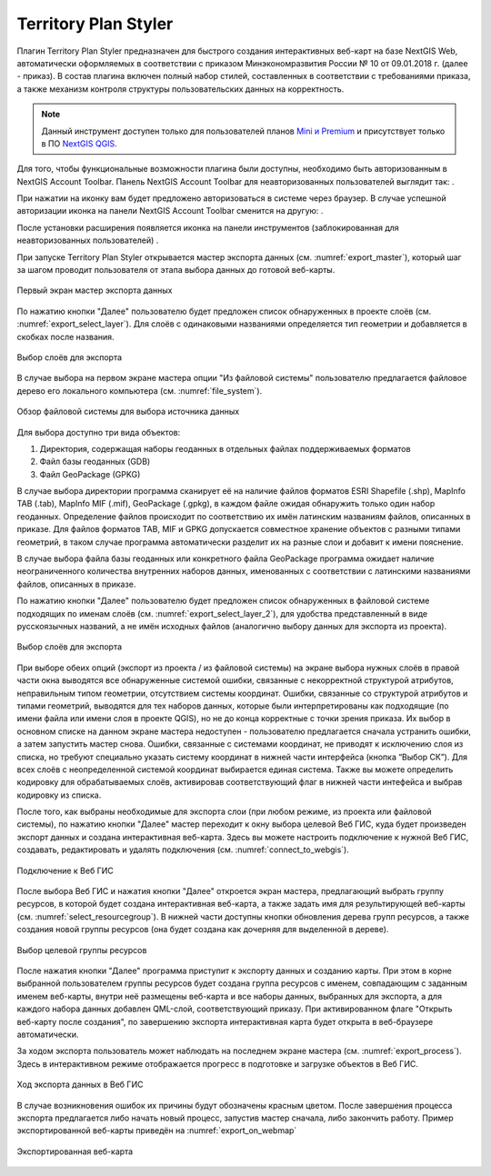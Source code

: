 .. sectionauthor:: Роман Гайнуллов <roman.gainullov@nextgis.ru>

.. _Territory Plan Styler:

Territory Plan Styler
===================

Плагин Territory Plan Styler предназначен для быстрого создания интерактивных веб-карт на базе NextGIS Web,
автоматически оформляемых в соответствии с приказом Минэкономразвития России № 10 от 09.01.2018 г. (далее - приказ). 
В состав плагина включен полный набор стилей, составленных в соответствии с требованиями приказа, 
а также механизм контроля структуры пользовательских данных на корректность.

.. note::
   Данный инструмент доступен только для пользователей планов `Mini и Premium <http://nextgis.ru/nextgis-com/plans>`_  и присутствует только в ПО `NextGIS QGIS <https://nextgis.ru/nextgis-qgis/>`_.


Для того, чтобы функциональные возможности плагина были доступны, необходимо быть авторизованным в NextGIS Account Toolbar. 
Панель NextGIS Account Toolbar для неавторизованных пользователей выглядит так: |not_auth|.

.. |not_auth| image:: not_auth.png

При нажатии на иконку вам будет предложено авторизоваться в системе через браузер. 
В случае успешной авторизации иконка на панели NextGIS Account Toolbar сменится на другую: |auth_icon|.

.. |auth_icon| image:: auth_icon.png

После установки расширения появляется иконка на панели инструментов (заблокированная для неавторизованных пользователей) |territory_tool_icon|. 

.. |territory_tool_icon| image:: territory_tool_icon.png

При запуске Territory Plan Styler открывается мастер экспорта данных (см. :numref:`export_master`), 
который шаг за шагом проводит пользователя от этапа выбора данных до готовой веб-карты.

.. figure:: export_master.png
   :name: export_select_layer
   :align: center
   :width: 16cm
   
   Первый экран мастер экспорта данных
   
По нажатию кнопки "Далее" пользователю будет предложен список обнаруженных в проекте слоёв (см. :numref:`export_select_layer`). Для слоёв с одинаковыми названиями определяется тип геометрии и добавляется в скобках после названия.

.. figure:: export_select_layer.png
   :name: export_select_layer
   :align: center
   :width: 16cm
   
   Выбор слоёв для экспорта

В случае выбора на первом экране мастера опции "Из файловой системы" пользователю предлагается файловое дерево его локального компьютера (см. :numref:`file_system`).

.. figure:: file_system.png
   :name: file_system
   :align: center
   :width: 16cm
   
   Обзор файловой системы для выбора источника данных

Для выбора доступно три вида объектов:

1. Директория, содержащая наборы геоданных в отдельных файлах поддерживаемых форматов 
2. Файл базы геоданных (GDB)
3. Файл GeoPackage (GPKG)

В случае выбора директории программа сканирует её на наличие файлов форматов ESRI Shapefile (.shp), MapInfo TAB (.tab), MapInfo MIF (.mif), GeoPackage (.gpkg), в каждом файле ожидая обнаружить только один набор геоданных. Определение файлов происходит по соответствию их имён латинским названиям файлов, описанных в приказе.
Для файлов форматов TAB, MIF и GPKG допускается совместное хранение объектов с разными типами геометрий, в таком случае программа автоматически разделит их на разные слои и добавит к имени пояснение.

В случае выбора файла базы геоданных или конкретного файла GeoPackage программа ожидает наличие неограниченного количества внутренних наборов данных, именованных с соответствии с латинскими названиями файлов, описанных в приказе.

По нажатию кнопки "Далее" пользователю будет предложен список обнаруженных в файловой системе подходящих по именам слоёв (см. :numref:`export_select_layer_2`), для удобства представленный в виде русскоязычных названий, а не имён исходных файлов (аналогично выбору данных для экспорта из проекта).

.. figure:: export_select_layer_2.png
   :name: export_select_layer_2
   :align: center
   :width: 16cm
   
   Выбор слоёв для экспорта
   
При выборе обеих опций (экспорт из проекта / из файловой системы) на экране выбора нужных слоёв в правой части окна выводятся все обнаруженные системой ошибки, связанные с некорректной структурой атрибутов, неправильным типом геометрии, отсутствием системы координат. Ошибки, связанные со структурой атрибутов и типами геометрий, выводятся для тех наборов данных, которые были интерпретированы как подходящие (по имени файла или имени слоя в проекте QGIS), но не до конца корректные с точки зрения приказа. Их выбор в основном списке на данном экране мастера недоступен - пользователю предлагается сначала устранить ошибки, а затем запустить мастер снова. Ошибки, связанные с системами координат, не приводят к исключению слоя из списка, но требуют специально указать систему координат в нижней части интерфейса (кнопка “Выбор СК”). Для всех слоёв с неопределенной системой координат выбирается единая система. Также вы можете определить кодировку для обрабатываемых слоёв, активировав соответствующий флаг в нижней части интефейса и выбрав кодировку из списка.

После того, как выбраны необходимые для экспорта слои (при любом режиме, из проекта или файловой системы), по нажатию кнопки "Далее" мастер переходит к окну выбора целевой Веб ГИС, куда будет произведен экспорт данных и создана интерактивная веб-карта. Здесь вы можете настроить подключение к нужной Веб ГИС, создавать, редактировать и удалять подключения (см. :numref:`connect_to_webgis`).

.. figure:: connect_to_webgis.png
   :name: connect_to_webgis
   :align: center
   :width: 16cm
   
   Подключение к Веб ГИС
   
После выбора Веб ГИС и нажатия кнопки "Далее" откроется экран мастера, предлагающий выбрать группу ресурсов, в которой будет создана интерактивная веб-карта, а также задать имя для результирующей веб-карты (см. :numref:`select_resourcegroup`).
В нижней части доступны кнопки обновления дерева групп ресурсов, а также создания новой группы ресурсов (она будет создана как дочерняя для выделенной в дереве).

.. figure:: select_resourcegroup.png
   :name: select_resourcegroup
   :align: center
   :width: 16cm
   
   Выбор целевой группы ресурсов
   
После нажатия кнопки "Далее" программа приступит к экспорту данных и созданию карты. При этом в корне выбранной пользователем группы ресурсов будет создана группа ресурсов с именем, совпадающим с заданным именем веб-карты, внутри неё размещены веб-карта и все наборы данных, выбранных для экспорта, а для каждого набора данных добавлен QML-слой, соответствующий приказу.
При активированном флаге "Открыть веб-карту после создания", по завершению экспорта интерактивная карта будет открыта в веб-браузере автоматически.

За ходом экспорта пользователь может наблюдать на последнем экране мастера (см. :numref:`export_process`). Здесь в интерактивном режиме отображается прогресс в подготовке и загрузке объектов в Веб ГИС.

.. figure:: export_process.png
   :name: export_process
   :align: center
   :width: 16cm
   
   Ход экспорта данных в Веб ГИС
   
В случае возникновения ошибок их причины будут обозначены красным цветом. После завершения процесса экспорта предлагается либо начать новый процесс, запустив мастер сначала, либо закончить работу. Пример экспортированной веб-карты приведён на :numref:`export_on_webmap`

.. figure:: export_on_webmap.png
   :name: export_on_webmap
   :align: center
   :width: 16cm
   
   Экспортированная веб-карта
